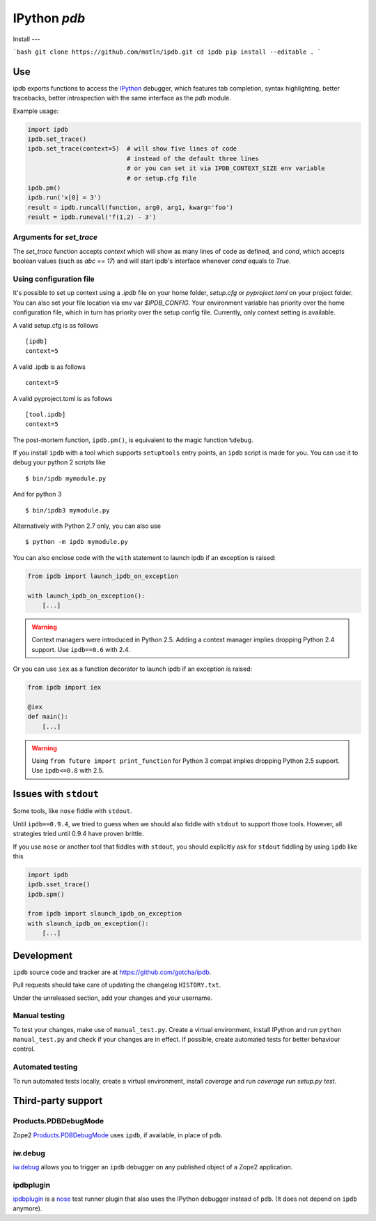 IPython `pdb`
=============

.. image:: https://travis-ci.org/gotcha/ipdb.png?branch=master
  :target: https://travis-ci.org/gotcha/ipdb
.. image:: https://codecov.io/gh/gotcha/ipdb/branch/master/graphs/badge.svg?style=flat
  :target: https://codecov.io/gh/gotcha/ipdb?branch=master
   
Install
---

```bash
git clone https://github.com/matln/ipdb.git
cd ipdb
pip install --editable .
```

Use
---

ipdb exports functions to access the IPython_ debugger, which features
tab completion, syntax highlighting, better tracebacks, better introspection
with the same interface as the `pdb` module.

Example usage:

.. code-block:: python

        import ipdb
        ipdb.set_trace()
        ipdb.set_trace(context=5)  # will show five lines of code
                                   # instead of the default three lines
                                   # or you can set it via IPDB_CONTEXT_SIZE env variable
                                   # or setup.cfg file
        ipdb.pm()
        ipdb.run('x[0] = 3')
        result = ipdb.runcall(function, arg0, arg1, kwarg='foo')
        result = ipdb.runeval('f(1,2) - 3')


Arguments for `set_trace`
+++++++++++++++++++++++++

The `set_trace` function accepts `context` which will show as many lines of code as defined,
and `cond`, which accepts boolean values (such as `abc == 17`) and will start ipdb's
interface whenever `cond` equals to `True`.

Using configuration file
++++++++++++++++++++++++

It's possible to set up context using a `.ipdb` file on your home folder, `setup.cfg`
or `pyproject.toml` on your project folder. You can also set your file location via
env var `$IPDB_CONFIG`. Your environment variable has priority over the home
configuration file, which in turn has priority over the setup config file.
Currently, only context setting is available.

A valid setup.cfg is as follows

::

        [ipdb]
        context=5


A valid .ipdb is as follows

::

        context=5


A valid pyproject.toml is as follows

::

        [tool.ipdb]
        context=5


The post-mortem function, ``ipdb.pm()``, is equivalent to the magic function
``%debug``.

.. _IPython: http://ipython.org

If you install ``ipdb`` with a tool which supports ``setuptools`` entry points,
an ``ipdb`` script is made for you. You can use it to debug your python 2 scripts like

::

        $ bin/ipdb mymodule.py

And for python 3

::

        $ bin/ipdb3 mymodule.py

Alternatively with Python 2.7 only, you can also use

::

        $ python -m ipdb mymodule.py

You can also enclose code with the ``with`` statement to launch ipdb if an exception is raised:

.. code-block:: python

        from ipdb import launch_ipdb_on_exception

        with launch_ipdb_on_exception():
            [...]

.. warning::
   Context managers were introduced in Python 2.5.
   Adding a context manager implies dropping Python 2.4 support.
   Use ``ipdb==0.6`` with 2.4.

Or you can use ``iex`` as a function decorator to launch ipdb if an exception is raised:

.. code-block:: python

        from ipdb import iex

        @iex
        def main():
            [...]

.. warning::
   Using ``from future import print_function`` for Python 3 compat implies dropping Python 2.5 support.
   Use ``ipdb<=0.8`` with 2.5.

Issues with ``stdout``
----------------------

Some tools, like ``nose`` fiddle with ``stdout``.

Until ``ipdb==0.9.4``, we tried to guess when we should also
fiddle with ``stdout`` to support those tools.
However, all strategies tried until 0.9.4 have proven brittle.

If you use ``nose`` or another tool that fiddles with ``stdout``, you should
explicitly ask for ``stdout`` fiddling by using ``ipdb`` like this

.. code-block:: python

        import ipdb
        ipdb.sset_trace()
        ipdb.spm()

        from ipdb import slaunch_ipdb_on_exception
        with slaunch_ipdb_on_exception():
            [...]


Development
-----------

``ipdb`` source code and tracker are at https://github.com/gotcha/ipdb.

Pull requests should take care of updating the changelog ``HISTORY.txt``.

Under the unreleased section, add your changes and your username.

Manual testing
++++++++++++++

To test your changes, make use of ``manual_test.py``. Create a virtual environment,
install IPython and run ``python manual_test.py`` and check if your changes are in effect.
If possible, create automated tests for better behaviour control.

Automated testing
+++++++++++++++++

To run automated tests locally, create a virtual environment, install `coverage`
and run `coverage run setup.py test`.

Third-party support
-------------------

Products.PDBDebugMode
+++++++++++++++++++++

Zope2 Products.PDBDebugMode_ uses ``ipdb``, if available, in place of ``pdb``.

.. _Products.PDBDebugMode: http://pypi.python.org/pypi/Products.PDBDebugMode

iw.debug
++++++++

iw.debug_ allows you to trigger an ``ipdb`` debugger on any published object
of a Zope2 application.

.. _iw.debug: http://pypi.python.org/pypi/iw.debug

ipdbplugin
++++++++++

ipdbplugin_ is a nose_ test runner plugin that also uses the IPython debugger
instead of ``pdb``. (It does not depend on ``ipdb`` anymore).

.. _ipdbplugin: http://pypi.python.org/pypi/ipdbplugin
.. _nose: http://readthedocs.org/docs/nose
